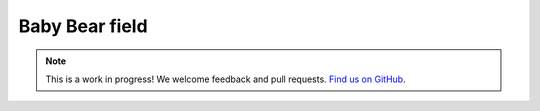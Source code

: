 Baby Bear field
===============

.. note:: This is a work in progress! We welcome feedback and pull requests. `Find us on GitHub <https://github.com/risc0/risc0-lean4>`_.
